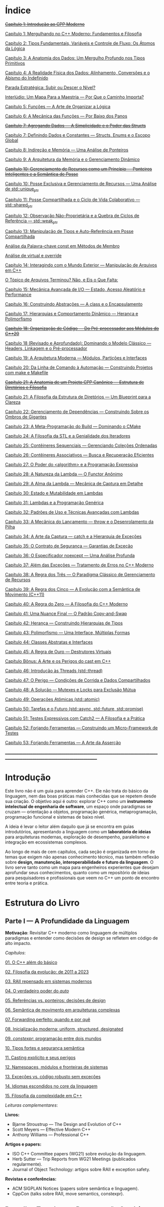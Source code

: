 * Índice

+[[./antigos/capitulo_1_errado.org][Capítulo 1: Introdução ao CPP Moderno]]+

[[./antigos/capitulo_1.org][Capítulo 1: Mergulhando no C++ Moderno: Fundamentos e Filosofia]]

[[./antigos/capitulo_2.org][Capítulo 2: Tipos Fundamentais, Variáveis e Controle de Fluxo: Os Átomos da Lógica]]

[[./antigos/capitulo_3.org][Capítulo 3: A Anatomia dos Dados: Um Mergulho Profundo nos Tipos Primitivos]]

[[./antigos/capitulo_4.org][Capítulo 4: A Realidade Física dos Dados: Alinhamento, Conversões e o Abismo do Indefinido]]

[[./antigos/parada_estrategica.org][Parada Estratégica: Subir ou Descer o Nível?]]

[[./antigos/interludio_1.org][Interlúdio: Um Mapa Para a Maestria — Por Que o Caminho Importa?]]

[[./antigos/capitulo_5.org][Capítulo 5: Funções — A Arte de Organizar a Lógica]]

[[./antigos/capitulo_6.org][Capítulo 6: A Mecânica das Funções — Por Baixo dos Panos]]

+[[./antigos/capitulo_7_errado.org][Capítulo 7: Agregando Dados — A Simplicidade e o Poder das Structs]]+

[[./antigos/capitulo_7.org][Capítulo 7: Definindo Dados e Constantes — Structs, Enums e o Escopo Global]]

[[./antigos/capitulo_8.org][Capítulo 8: Indireção e Memória — Uma Análise de Ponteiros]]

[[./antigos/capitulo_9.org][Capítulo 9: A Arquitetura da Memória e o Gerenciamento Dinâmico]]

+[[./antigos/capitulo_10_errado.org][Capítulo 10: Gerenciamento de Recursos como um Princípio — Ponteiros Inteligentes e a Semântica de Posse]]+

[[./antigos/capitulo_10.org][Capítulo 10: Posse Exclusiva e Gerenciamento de Recursos — Uma Análise de std::unique_ptr]]

[[./antigos/capitulo_11.org][Capítulo 11: Posse Compartilhada e o Ciclo de Vida Colaborativo — std::shared_ptr]]

[[./antigos/capitulo_12.org][Capítulo 12: Observação Não-Proprietária e a Quebra de Ciclos de Referência — std::weak_ptr]]

[[./antigos/capitulo_13.org][Capítulo 13: Manipulação de Tipos e Auto-Referência em Posse Compartilhada]]

[[./antigos/analose_const.org][Análise da Palavra-chave const em Métodos de Membro]]

[[./antigos/virtual_override.org][Análise de virtual e override]]

[[./antigos/capitulo_14.org][Capítulo 14: Interagindo com o Mundo Exterior — Manipulação de Arquivos em C++]]

[[./antigos/topicos_arquivos_teriminou.org][O Tópico de Arquivos Terminou? Não, e Eis o Que Falta:]]

[[./antigos/capitulo_15.org][Capítulo 15: Mecânica Avançada de I/O — Estado, Acesso Aleatório e Performance]]

[[./antigos/capitulo_16.org][Capítulo 16: Construindo Abstrações — A class e o Encapsulamento]]

[[./antigos/capitulo_17.org][Capítulo 17: Hierarquias e Comportamento Dinâmico — Herança e Polimorfismo]]

+[[./antigos/capitulo_18_errado.org][Capítulo 18: Organização de Código — Do Pré-processador aos Módulos do C++20]]+

[[./antigos/capitulo_18.org][Capítulo 18 (Revisado e Aprofundado): Dominando o Modelo Clássico — Headers, Linkagem e o Pré-processador]]

[[./antigos/capitulo_19.org][Capítulo 19: A Arquitetura Moderna — Módulos, Partições e Interfaces]]

[[./antigos/capitulo_20.org][Capítulo 20: Da Linha de Comando à Automação — Construindo Projetos com make e Makefile]]

+[[./antigos/capitulo_21_errado.org][Capítulo 21: A Anatomia de um Projeto CPP Canônico — Estrutura de Diretórios e Filosofia]]+

[[./antigos/capitulo_21.org][Capítulo 21: A Filosofia da Estrutura de Diretórios — Um Blueprint para a Clareza]]

[[./antigos/capitulo_22.org][Capítulo 22: Gerenciamento de Dependências — Construindo Sobre os Ombros de Gigantes]]

[[./antigos/capitulo_23.org][Capítulo 23: A Meta-Programação do Build — Dominando o CMake]]

[[./antigos/capitulo_24.org][Capítulo 24: A Filosofia da STL e a Genialidade dos Iteradores ]]

[[./antigos/capitulo_25.org][Capítulo 25: Contêineres Sequenciais — Gerenciando Coleções Ordenadas]]

[[./antigos/capitulo_26.org][Capítulo 26: Contêineres Associativos — Busca e Recuperação Eficientes]]

[[./antigos/capitulo_27.org][Capítulo 27: O Poder do <algorithm> e a Programação Expressiva]]

[[./antigos/capitulo_28.org][Capítulo 28: A Natureza da Lambda — O Functor Anônimo]]

[[./antigos/capitulo_29.org][Capítulo 29: A Alma da Lambda — Mecânica de Captura em Detalhe]]

[[./antigos/capitulo_30.org][Capítulo 30: Estado e Mutabilidade em Lambdas]]

[[./antigos/capitulo_31.org][Capítulo 31: Lambdas e a Programação Genérica]] 

[[./antigos/capitulo_32.org][Capítulo 32: Padrões de Uso e Técnicas Avançadas com Lambdas]]

[[./antigos/capitulo_33.org][Capítulo 33: A Mecânica do Lançamento — throw e o Desenrolamento da Pilha]]

[[./antigos/capitulo_34.org][Capítulo 34: A Arte da Captura — catch e a Hierarquia de Exceções]]

[[./antigos/capitulo_35.org][Capítulo 35: O Contrato de Segurança — Garantias de Exceção]]

[[./antigos/capitulo_36.org][Capítulo 36: O Especificador noexcept — Uma Análise Profunda]]

[[./antigos/capitulo_37.org][Capítulo 37: Além das Exceções — Tratamento de Erros no C++ Moderno]]

[[./antigos/capitulo_38.org][Capítulo 38: A Regra dos Três — O Paradigma Clássico de Gerenciamento de Recursos]]

[[./antigos/capitulo_39.org][Capítulo 39: A Regra dos Cinco — A Evolução com a Semântica de Movimento (C++11)]]

[[./antigos/capitulo_40.org][Capítulo 40: A Regra do Zero — A Filosofia do C++ Moderno]]

[[./antigos/capitulo_41.org][Capítulo 41: Uma Nuance Final — O Padrão Copy-and-Swap]]

[[./antigos/capitulo_42.org][Capítulo 42: Herança — Construindo Hierarquias de Tipos]]

[[./antigos/capitulo_43.org][Capítulo 43: Polimorfismo — Uma Interface, Múltiplas Formas]]

[[./antigos/capitulo_44.org][Capítulo 44: Classes Abstratas e Interfaces]]

[[./antigos/capitulo_45.org][Capítulo 45: A Regra de Ouro — Destrutores Virtuais]]

[[./antigos/capitulo_bonus.org][Capítulo Bônus: A Arte e os Perigos do cast em C++]]

[[./antigos/capitulo_46.org][Capítulo 46: Introdução às Threads (std::thread)]]

[[./antigos/capitulo_47.org][Capítulo 47: O Perigo — Condições de Corrida e Dados Compartilhados]]

[[./antigos/capitulo_48.org][Capítulo 48: A Solução — Mutexes e Locks para Exclusão Mútua]]

[[./antigos/capitulo_49.org][Capítulo 49: Operações Atômicas (std::atomic)]]

[[./antigos/capitulo_50.org][Capítulo 50: Tarefas e o Futuro (std::async, std::future, std::promise)]]

[[./antigos/capitulo_51.org][Capítulo 51: Testes Expressivos com Catch2 — A Filosofia e a Prática]]

[[./antigos/capitulo_52.org][Capítulo 52: Forjando Ferramentas — Construindo um Micro-Framework de Testes]]

[[./antigos/capitulo_53.org][Capítulo 53: Forjando Ferramentas — A Arte da Asserção]]

_______________________________________________________________________________________________________________________________

* Introdução

Este livro não é um guia para aprender C++. Ele não trata do básico da linguagem, nem das boas práticas mais conhecidas que se repetem desde sua criação. O objetivo aqui é outro: explorar C++ como um *instrumento intelectual de engenharia de software*, um espaço onde paradigmas se cruzam — orientação a objetos, programação genérica, metaprogramação, programação funcional e sistemas de baixo nível.

A ideia é levar o leitor além daquilo que já se encontra em guias introdutórios, apresentando a linguagem como um *laboratório de ideias* para arquiteturas modernas, exploração de desempenho, paralelismo e integração em ecossistemas complexos.

Ao longo de mais de cem capítulos, cada seção é organizada em torno de temas que exigem não apenas conhecimento técnico, mas também reflexão sobre *design, manutenção, interoperabilidade e futuro da linguagem*. O livro serve tanto como um mapa para engenheiros experientes que desejam aprofundar seus conhecimentos, quanto como um repositório de ideias para pesquisadores e profissionais que veem no C++ um ponto de encontro entre teoria e prática.

* Estrutura do Livro

** Parte I — A Profundidade da Linguagem

*Motivação*: Revisitar C++ moderno como linguagem de múltiplos paradigmas e entender como decisões de design se refletem em código de alto impacto.

/Capítulos/:

[[./novos_capitulos/capitulo_1.org][01. O C++ além do básico]]

[[./novos_capitulos/capitulo_2.org][02. Filosofia da evolução: de 2011 a 2023]]

[[./novos_capitulos/capitulo_3.org][03. RAII repensado em sistemas modernos]]

[[./novos_capitulos/capitulo_4.org][04. O verdadeiro poder do /auto/]]

[[./novos_capitulos/capitulo_5.org][05. Referências vs. ponteiros: decisões de design]]

[[./novos_capitulos/capitulo_6.org][06. Semântica de movimento em arquiteturas complexas]]

[[./novos_capitulos/capitulo_7.org][07. Forwarding perfeito: quando e por quê]]

[[./novos_capitulos/capitulo_8.org][08. Inicialização moderna: uniform, structured, designated]]

[[./novos_capitulos/capitulo_9.org][09. /constexpr/: programação entre dois mundos]]

[[./novos_capitulos/capitulo_10.org][10. Tipos fortes e segurança semântica]]

[[./novos_capitulos/capitulo_11.org][11. Casting explícito e seus perigos]]

[[./novos_capitulos/capitulo_12.org][12. Namespaces, módulos e fronteiras de sistemas]]

[[./novos_capitulos/capitulo_13.org][13. Exceções vs. código robusto sem exceções]]

[[./novos_capitulos/capitulo_14.org][14. Idiomas escondidos no core da linguagem]]

[[./novos_capitulos/capitulo_15.org][15. Filosofia da complexidade em C++]]

/Leituras complementares/:

*Livros:*

  - Bjarne Stroustrup — The Design and Evolution of C++
  - Scott Meyers — Effective Modern C++
  - Anthony Williams — Professional C++

*Artigos e papers:*

  - ISO C++ Committee papers (WG21) sobre evolução da linguagem.
  - Herb Sutter — Trip Reports from WG21 Meetings (publicados regularmente).
  - Journal of Object Technology: artigos sobre RAII e exception safety.

*Revistas e conferências:*

  - ACM SIGPLAN Notices (papers sobre semântica e linguagem).
  - CppCon (talks sobre RAII, move semantics, constexpr).



** Parte II — Templates e Programação Genérica

*Motivação*: Templates não são apenas ferramentas de reuso, mas o alicerce de um estilo de programação.

/Capítulos/:

[[./novos_capitulos/capitulo_16.org][16. Templates como alicerce de arquitetura]]

[[./novos_capitulos/capitulo_17.org][17. Dedução de tipos: o compilador como aliado]]

[[./novos_capitulos/capitulo_18.org][18. SFINAE — erros que viram design]]

[[./novos_capitulos/capitulo_19.org][19. Concepts: um novo contrato para C++]]

[[./novos_capitulos/capitulo_20.org][20. Constraints expressivas]]

[[./novos_capitulos/capitulo_21.org][21. Tipos dependentes e contexto de compilação]]

[[./novos_capitulos/capitulo_22.org][22. Especialização de templates: arte e armadilhas]]

[[./novos_capitulos/capitulo_23.org][23. Polimorfismo estático com CRTP]]

[[./novos_capitulos/capitulo_24.org][24. Variadic templates e abstrações poderosas]]

[[./novos_capitulos/capitulo_25.org][25. Templates recursivos: design em cascata]]

[[./novos_capitulos/capitulo_26.org][26. Metafunções e manipulação de tipos]]

[[./novos_capitulos/capitulo_27.org][27. Idioma tag dispatching]]

[[./novos_capitulos/capitulo_28.org][28. Abstrações genéricas em containers]]

[[./novos_capitulos/capitulo_29.org][29. Bibliotecas genéricas: elegância vs. usabilidade]]

[[./novos_capitulos/capitulo_30.org][30. Templates como linguagem própria]]

/Leituras complementares/:

*Livros:*

  - [[./arquivos/C++ Templates_ The Complete Guide.pdf][David Vandevoorde, Nicolai Josuttis, Douglas Gregor — C++ Templates: The Complete Guide]]
  - [[./arquivos/Modern C++ Design Generic Programming and Design Patterns Applied.pdf][Andrei Alexandrescu — Modern C++ Design]]
  - Matthew Austern — Generic Programming and the STL

*Artigos e papers*:

  - Stepanov & Musser — Generic Programming (artigo seminal, 1989).
  - Research papers sobre concepts em ACM Transactions on Programming Languages and Systems (TOPLAS).
  - Eric Niebler — artigos sobre Ranges e design genérico.

*Revistas e conferências*:

  - Dr. Dobb’s Journal (arquivo de artigos clássicos de templates).
  - CppNow (palestras sobre concepts, SFINAE e CRTP).


** Parte III — Metaprogramação e Compile-Time Magic

*Motivação*: Transformar o compilador em um “motor de execução” que trabalha antes mesmo do runtimeMotivação: A jornada que iniciamos agora é sobre uma das ideias mais poderosas e transformadoras do C++: a de que o processo de compilação não precisa ser um simples ato de tradução de código-fonte para código de máquina. Em vez disso, podemos cooptar o compilador, transformando-o em um poderoso "motor de execução" que trabalha para nós muito antes de o programa chegar ao usuário. Ele se torna um parceiro ativo na construção do software, capaz de realizar cálculos, validar lógica, gerar estruturas de dados e otimizar o código de maneiras que seriam impossíveis em tempo de execução. Esta parte do livro é sobre dominar essa magia em tempo de compilação..

/Capítulos/:

[[./novos_capitulos/capitulo_31.org][31. História da metaprogramação em C++]]

[[./novos_capitulos/capitulo_32.org][32. TMP clássico: listas, ifs e recursão]]

[[./novos_capitulos/capitulo_33.org][33. std::integral_constant e a base de tudo]]

[[./novos_capitulos/capitulo_34.org][34. constexpr em profundidade]]

[[./novos_capitulos/capitulo_35.org][35. if constexpr: elegância sem redundância]]

[[./novos_capitulos/capitulo_36.org][36. Tipos em tempo de compilação: std::type_identity, decltype]]
    
[[./novos_capitulos/capitulo_37.org][37. Expressões lambda em tempo de compilação]]
38. Template lambdas e dedução avançada
39. Reflection: presente e futuro
40. Gerando código em tempo de compilação
41. Tabelas e algoritmos constexpr
42. Construção de DSLs internas
43. Biblioteca MPL e seu legado
44. Boost.Hana e metaprogramação moderna
45. Filosofia: programar no compilador

/Leituras complementares/: C++ Template Metaprogramming (Abrahams & Gurtovoy), artigos sobre boost::mpl e std::mp.
*Livros:*
David Abrahams, Aleksey Gurtovoy — C++ Template Metaprogramming
Louis Dionne — artigos sobre Boost.Hana
Jason Turner — C++ Best Practices (capítulos sobre constexpr e compile-time).

*Artigos e papers*:
Eric Niebler — Ranges and Metaprogramming (palestras e artigos).
Papers do WG21 sobre Reflection e Constexpr.
Andrei Alexandrescu — artigos da CUJ (C++ Users Journal) sobre metaprogramação.

*Revistas e conferências:*
ACM SIGPLAN Conference on Programming Language Design and Implementation (PLDI).
CppCon e Meeting C++ (talks sobre metaprogramação).

** Parte IV — Arquitetura e Design com C++

*Motivação*: Usar C++ como terreno de experimentação para arquiteturas grandes e resilientes.

/Capítulos/:

46. O peso de um sistema em C++
47. Design orientado a componentes
48. Interfaces robustas em bibliotecas C++
49. Polimorfismo estático vs. dinâmico
50. Padrão pImpl (pointer to implementation)
51. Gerenciamento explícito de dependências
52. Dependency Injection em C++
53. Modelagem com mixins e traits
54. Builders e factories modernos
55. Herança como problema, composição como solução
56. Coesão e acoplamento em sistemas C++
57. APIs seguras e versionáveis
58. Testabilidade em arquiteturas grandes
59. Evolução de bibliotecas internas
60. Manutenibilidade em décadas de código legado

/Leituras complementares/:
*Livros*:

John Lakos — Large-Scale C++ Software Design
John Lakos — Large-Scale C++ Volume I: Process and Architecture
Martin Fowler — Patterns of Enterprise Application Architecture (não é C++-específico, mas aplicável).
Robert C. Martin — Clean Architecture

*Artigos e papers:*
Herb Sutter — Exceptional C++ series (design orientado a exceções e robustez).
IEEE Software — artigos sobre arquitetura de sistemas em C++.
Padrões de projeto revisitados em C++.

*Revistas e conferências:*
IEEE Software
ACM Queue
Palestras de John Lakos em CppCon.


** Parte V — Programação de Baixo Nível e Desempenho

*Motivação*: C++ ainda é a linguagem da fronteira entre hardware e software.

/Capítulos/:

61. A relação íntima com o hardware
62. Ponteiros crus em ecossistema moderno
63. Smart pointers além do óbvio
64. Alocadores customizados em containers
65. placement new e técnicas avançadas
66. Alinhamento de memória e performance
67. Estruturas cache-friendly
68. Vetorização e SIMD em C++
69. Intrinsics e otimizações manuais
70. Inline assembly moderno
71. Benchmarking sério em C++
72. Profiling com ferramentas do compilador
73. Evitando regressões de performance
74. Zero-cost abstractions na prática
75. Filosofia da otimização extrema

/Leituras complementares/: High Performance C++ (Sutter & Alexandrescu), Intel manuals.
*Livros*:

Alexandrescu & Sutter — C++ Coding Standards
Agner Fog — Optimizing Software in C++
Kurt Guntheroth — Optimized C++

*Artigos e papers*:
Intel Developer Manuals (otimizações, vetorização).
Research papers sobre cache-aware data structures (ACM SIGARCH).
Agner Fog — Instruction Tables e microarquitetura.

*Revistas e conferências*:
IEEE Transactions on Computers
HotChips (conference)
CppCon talks sobre alocadores customizados e performance extrema.

** Parte VI — Concorrência e Computação Distribuída

*Motivação*: C++ moderno como ferramenta para lidar com paralelismo e escalabilidade.

/Capítulos/:

76. Concorrência como paradigma inevitável
77. std::thread: o básico que engana
78. Futures, promises e std::async
79. std::mutex e armadilhas de bloqueio
80. Modelos de memória em profundidade
81. Atomicidade e std::atomic
82. Estruturas lock-free e wait-free
83. Paralelismo em STL (std::execution)
84. Produtor-consumidor em C++ moderno
85. Concorrência com tasks
86. Corrotinas e fluxo assíncrono
87. Design de sistemas paralelos em C++
88. Programação distribuída com RPC
89. C++ em sistemas de alta escalabilidade
90. Filosofia: paralelismo como linguagem

/Leituras complementares/:
*Livros*:
Anthony Williams — C++ Concurrency in Action
Maurice Herlihy, Nir Shavit — The Art of Multiprocessor Programming
Andrew Tanenbaum — Distributed Systems

*Artigos e papers*:
Herb Sutter — Writing Lock-Free Code: A Corrected Approach.
Research papers sobre lock-free algorithms (ACM & IEEE).
Papers do WG21 sobre std::atomic e corrotinas.

*Revistas e conferências*:
ACM Transactions on Computer Systems
PPoPP (Symposium on Principles and Practice of Parallel Programming)
Talks CppCon/CppNow sobre corrotinas e std::execution.

** Parte VII — C++ no Ecossistema Moderno

*Motivação*: A linguagem não vive isolada, mas integrada a ecossistemas diversos.

/Capítulos/:

91. C++ como hub de integração
92. ABI e compatibilidade binária
93. Interoperabilidade com C
94. Conversando com Fortran em HPC
95. Python + C++ com Pybind11
96. Rust e C++: rivais ou aliados?
97. Bindings para linguagens de alto nível
98. Embarcados: C++ em microcontroladores
99. Sistemas em tempo real
100. GPU computing com CUDA
101. OpenCL vs. SYCL vs. C++
102. WebAssembly + C++
103. Ferramentas modernas de build (CMake, Meson, Bazel)
104. Análise estática e sanitizers
105. CI/CD aplicado a C++

/Leituras complementares/: 
*Livros*:
Nicolai Josuttis — The C++ Standard Library
Jason Turner — Practical C++
Mark Harris — CUDA by Example
Programming WebAssembly with C++ and Rust

*Artigos e papers*:
LLVM/Clang docs — ABI, linking e interoperabilidade.
Pybind11 documentation.
Papers da Khronos Group sobre SYCL e OpenCL.

*Revistas e conferências*:
ACM Computing Surveys (interoperabilidade e linguagens).
GTC (NVIDIA GPU Technology Conference).
Emscripten/LLVM talks.

** Parte VIII — O Futuro do C++

*Motivação*: Olhar para frente, discutindo tanto a evolução técnica quanto filosófica.

/Capítulos/:

106. C++26: o que vem pela frente
107. Contracts: segurança formal no código
108. Pattern Matching em C++
109. Filosofia da longevidade em software
110. O papel do C++ em um mundo com Rust e Go

/Leituras complementares/:
*Livros*:
Herb Sutter (futuros livros / drafts WG21).
Scott Meyers — More Effective C++ (reflexões que ainda ecoam).
Andrei Alexandrescu — ensaios sobre linguagem e design.

*Artigos e papers*:
WG21 proposals sobre contracts, pattern matching e reflection.
Debates C++ vs. Rust em ACM Queue.
Artigos filosóficos sobre longevidade de software (IEEE).

*Revistas e conferências*:
Communications of the ACM (discussões sobre o futuro das linguagens).
Talks de Bjarne Stroustrup e Herb Sutter em CppCon.
Meeting C++ painéis sobre futuro da linguagem.
